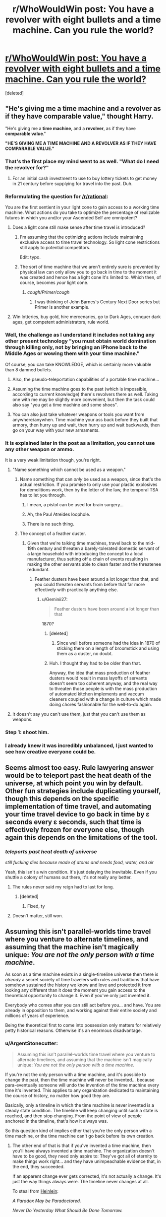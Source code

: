 #+TITLE: r/WhoWouldWin post: You have a revolver with eight bullets and a time machine. Can you rule the world?

* [[https://www.reddit.com/r/whowouldwin/comments/5j77g6/you_have_a_revolver_with_eight_bullets_and_a_time/][r/WhoWouldWin post: You have a revolver with eight bullets and a time machine. Can you rule the world?]]
:PROPERTIES:
:Score: 36
:DateUnix: 1482208629.0
:DateShort: 2016-Dec-20
:END:
[deleted]


** "He's giving me a time machine and a revolver as if they have comparable value," thought Harry.

"He's giving me a *time machine*, and a *revolver*, as if they have *comparable value*."

*"HE'S GIVING ME A TIME MACHINE AND A REVOLVER AS IF THEY HAVE COMPARABLE VALUE."*
:PROPERTIES:
:Author: LiteralHeadCannon
:Score: 107
:DateUnix: 1482210529.0
:DateShort: 2016-Dec-20
:END:

*** That's the first place my mind went to as well. "What do I need the revolver for?"
:PROPERTIES:
:Author: Dragonheart91
:Score: 52
:DateUnix: 1482217794.0
:DateShort: 2016-Dec-20
:END:

**** For an initial cash investment to use to buy lottery tickets to get money in 21 century before supplying for travel into the past. Duh.
:PROPERTIES:
:Author: melmonella
:Score: 3
:DateUnix: 1482426993.0
:DateShort: 2016-Dec-22
:END:


*** Reformulating the question for [[/r/rational]]:

You are the first sentient in your light cone to gain access to a working time machine. What actions do you take to optimize the percentage of realizable futures in which you and/or your Ascended Self are omnipotent?
:PROPERTIES:
:Author: pixelz
:Score: 35
:DateUnix: 1482217961.0
:DateShort: 2016-Dec-20
:END:

**** Does a light cone still make sense after time travel is introduced?
:PROPERTIES:
:Author: ari_zerner
:Score: 24
:DateUnix: 1482241600.0
:DateShort: 2016-Dec-20
:END:

***** I'm assuming that the optimizing actions include maintaining exclusive access to time travel technology. So light cone restrictions still apply to potential competitors.

Edit: typo.
:PROPERTIES:
:Author: pixelz
:Score: 11
:DateUnix: 1482248891.0
:DateShort: 2016-Dec-20
:END:


***** The sort of time machine that we aren't entirely sure is prevented by physical law can only allow you to go back in time to the moment it was created and hence has a light cone it's limited to. Which then, of course, becomes /your/ light cone.
:PROPERTIES:
:Author: symmetry81
:Score: 8
:DateUnix: 1482269431.0
:DateShort: 2016-Dec-21
:END:

****** /cough/Primer/cough/
:PROPERTIES:
:Author: sparr
:Score: 1
:DateUnix: 1482457658.0
:DateShort: 2016-Dec-23
:END:

******* I was thinking of John Barnes's Century Next Door series but Primer is another example.
:PROPERTIES:
:Author: symmetry81
:Score: 1
:DateUnix: 1482505300.0
:DateShort: 2016-Dec-23
:END:


**** Win lotteries, buy gold, hire mercenaries, go to Dark Ages, conquer dark ages, get competent administrators, rule world.
:PROPERTIES:
:Author: FuguofAnotherWorld
:Score: 1
:DateUnix: 1482620260.0
:DateShort: 2016-Dec-25
:END:


*** Well, the challenge as I understand it includes not taking any other present technology "you must obtain world domination through killing only, not by bringing an iPhone back to the Middle Ages or wowing them with your time machine."

Of course, you can take KNOWLEDGE, which is certainly more valuable than 8 damned bullets.
:PROPERTIES:
:Author: eltegid
:Score: 21
:DateUnix: 1482220465.0
:DateShort: 2016-Dec-20
:END:

**** Also, the pseudo-teleportation capabilities of a portable time machine...
:PROPERTIES:
:Author: eltegid
:Score: 16
:DateUnix: 1482220570.0
:DateShort: 2016-Dec-20
:END:


**** Assuming the time machine goes to the past (which is impossible, according to current knowledge) there's revolvers there as well. Taking one with me may be slightly more convenient, but then the task could also say "you get a time machine and some shoes".
:PROPERTIES:
:Author: goocy
:Score: 13
:DateUnix: 1482238794.0
:DateShort: 2016-Dec-20
:END:


**** You can also just take whatever weapons or tools you want from anywhere/anywhen. Time machine your ass back before they built that armory, then hurry up and wait, then hurry up and wait backwards, then go on your way with your new armaments.
:PROPERTIES:
:Author: buckykat
:Score: 6
:DateUnix: 1482249627.0
:DateShort: 2016-Dec-20
:END:


*** It is explained later in the post as a limitation, you cannot use any other weapon or ammo.

It is a very weak limitation though, you're right.
:PROPERTIES:
:Author: Protikon
:Score: 13
:DateUnix: 1482226100.0
:DateShort: 2016-Dec-20
:END:

**** "Name something which cannot be used as a weapon."
:PROPERTIES:
:Author: Geminii27
:Score: 18
:DateUnix: 1482247302.0
:DateShort: 2016-Dec-20
:END:

***** Name something that can /only/ be used as a weapon, since that's the actual restriction. If you promise to only use your plastic explosives for demolitions work, then by the letter of the law, the temporal TSA has to let you through.
:PROPERTIES:
:Author: Tommy2255
:Score: 14
:DateUnix: 1482258816.0
:DateShort: 2016-Dec-20
:END:

****** I mean, a pistol can be used for brain surgery...
:PROPERTIES:
:Author: Lugnut1206
:Score: 12
:DateUnix: 1482312468.0
:DateShort: 2016-Dec-21
:END:


****** Ah, the Paul Atreides loophole.
:PROPERTIES:
:Author: Geminii27
:Score: 9
:DateUnix: 1482261723.0
:DateShort: 2016-Dec-20
:END:


****** There is no such thing.
:PROPERTIES:
:Author: ajuc
:Score: 2
:DateUnix: 1482281315.0
:DateShort: 2016-Dec-21
:END:


***** The concept of a feather duster.
:PROPERTIES:
:Author: Frommerman
:Score: 6
:DateUnix: 1482258652.0
:DateShort: 2016-Dec-20
:END:

****** Given that we're talking time machines, travel back to the mid-19th century and threaten a barely-tolerated domestic servant of a large household with introducing the concept to a local manufacturer, thus setting off a chain of events resulting in making the other servants able to clean faster and the threatenee redundant.
:PROPERTIES:
:Author: Geminii27
:Score: 13
:DateUnix: 1482262145.0
:DateShort: 2016-Dec-20
:END:

******* Feather dusters have been around a lot longer than that, and you could threaten servants from before that far more effectively with practically anything else.
:PROPERTIES:
:Author: Frommerman
:Score: 5
:DateUnix: 1482263531.0
:DateShort: 2016-Dec-20
:END:

******** u/Geminii27:
#+begin_quote
  Feather dusters have been around a lot longer than that
#+end_quote

1870?
:PROPERTIES:
:Author: Geminii27
:Score: 2
:DateUnix: 1482267764.0
:DateShort: 2016-Dec-21
:END:

********* [deleted]
:PROPERTIES:
:Score: 3
:DateUnix: 1482268533.0
:DateShort: 2016-Dec-21
:END:

********** Since well before someone had the idea in 1870 of sticking them on a length of broomstick and using them as a duster, no doubt.
:PROPERTIES:
:Author: Geminii27
:Score: 4
:DateUnix: 1482272035.0
:DateShort: 2016-Dec-21
:END:


********* Huh. I thought they had to be older than that.

Anyway, the idea that mass production of feather dusters would result in mass layoffs of servants doesn't seem too coherent anyway, and the real way to threaten those people is with the mass production of automated kitchen implements and vaccum cleaners coupled with a change in culture which made doing chores fashionable for the well-to-do again.
:PROPERTIES:
:Author: Frommerman
:Score: 3
:DateUnix: 1482270385.0
:DateShort: 2016-Dec-21
:END:


**** It doesn't say you can't use them, just that you can't use them as weapons.
:PROPERTIES:
:Author: TBestIG
:Score: 1
:DateUnix: 1482257025.0
:DateShort: 2016-Dec-20
:END:


*** Step 1: shoot him.
:PROPERTIES:
:Author: Geminii27
:Score: 3
:DateUnix: 1482247344.0
:DateShort: 2016-Dec-20
:END:


*** I already knew it was incredibly unbalanced, I just wanted to see how creative everyone could be.
:PROPERTIES:
:Author: TBestIG
:Score: 1
:DateUnix: 1482256963.0
:DateShort: 2016-Dec-20
:END:


** Seems almost too easy. Rule lawyering answer would be to teleport past the heat death of the universe, at which point you win by default. Other fun strategies include duplicating yourself, though this depends on the specific implementation of time travel, and automating your time travel device to go back in time by ɛ seconds every ɛ seconds, such that time is effectively frozen for everyone else, though again this depends on the limitations of the tool.
:PROPERTIES:
:Author: Veedrac
:Score: 30
:DateUnix: 1482216258.0
:DateShort: 2016-Dec-20
:END:

*** /teleports past heat death of universe/

/still fucking dies because made of atoms and needs food, water, and air/

Yeah, this isn't a win condition. It's just delaying the inevitable. Even if you shuttle a colony of humans out there, it's not really any better.
:PROPERTIES:
:Score: 19
:DateUnix: 1482244792.0
:DateShort: 2016-Dec-20
:END:

**** The rules never said my reign had to last for long.
:PROPERTIES:
:Author: Veedrac
:Score: 41
:DateUnix: 1482245229.0
:DateShort: 2016-Dec-20
:END:

***** [deleted]
:PROPERTIES:
:Score: 2
:DateUnix: 1482298749.0
:DateShort: 2016-Dec-21
:END:

****** Fixed, ty
:PROPERTIES:
:Author: Veedrac
:Score: 2
:DateUnix: 1482338034.0
:DateShort: 2016-Dec-21
:END:


**** Doesn't matter, still won.
:PROPERTIES:
:Author: Krashnachen
:Score: 17
:DateUnix: 1482245374.0
:DateShort: 2016-Dec-20
:END:


** Assuming this isn't parallel-worlds time travel where you venture to alternate timelines, and assuming that the machine isn't magically unique: /You are not the only person with a time machine/.

As soon as a time machine exists in a single-timeline universe then there is /already/ a secret society of time travelers with rules and traditions that have somehow sustained the history we know and love and protected it from looking any different than it does the moment you gain access to the theoretical opportunity to change it. Even if you've only just invented it.

Everybody who comes after you can still act before you... and have. You are already in opposition to them, and working against their entire society and millions of years of experience.

Being the theoretical first to come into possession only matters for relatively petty historical reasons. Otherwise it's an enormous disadvantage.
:PROPERTIES:
:Author: Sparkwitch
:Score: 20
:DateUnix: 1482255440.0
:DateShort: 2016-Dec-20
:END:

*** u/ArgentStonecutter:
#+begin_quote
  Assuming this isn't parallel-worlds time travel where you venture to alternate timelines, and assuming that the machine isn't magically unique: /You are not the only person with a time machine./
#+end_quote

If you're not the only person with a time machine, and it's possible to change the past, then the time machine will never be invented... because para-eventually someone will undo the invention of the time machine every time it's invented. This applies to any organization dedicated to maintaining the course of history, no matter how good they are.

Basically, only a timeline in which the time machine is never invented is a steady state condition. The timeline will keep changing until such a state is reached, and then stop changing. From the point of view of people anchored in the timeline, that's how it always was.

So this question kind of implies either that you're the only person with a time machine, or the time machine can't go back before its own creation.
:PROPERTIES:
:Author: ArgentStonecutter
:Score: 15
:DateUnix: 1482262269.0
:DateShort: 2016-Dec-20
:END:

**** The other end of that is that if you've invented a time machine, then you'll have always invented a time machine. The organization doesn't have to be good, they need only aspire to: They've got all of eternity to make things work right... and they have unimpeachable evidence that, in the end, they succeeded.

If an apparent change ever gets corrected, it's not actually a change. It's just the way things always were. The timeline never changes at all.

To steal from [[https://en.wikipedia.org/wiki/All_You_Zombies][Heinlein]]:

/A Paradox May be Paradoctored./

/Never Do Yesterday What Should Be Done Tomorrow./

/If at Last You Do Succeed, Never Try Again./
:PROPERTIES:
:Author: Sparkwitch
:Score: 3
:DateUnix: 1482265421.0
:DateShort: 2016-Dec-20
:END:

***** u/ArgentStonecutter:
#+begin_quote
  other end of that is that if you've invented a time machine, then you'll have always invented a time machine.
#+end_quote

That's not a stable state. The butterfly effect means that it is literally mathematically impossible, even with infinite time, to create a stable timeline that contains any loops. All You Zombies is great science fiction but it's not actually science.

You need something like [[https://en.wikipedia.org/wiki/The_Big_Time][Leiber's]] law of conservation of history to damp out the entropy in the loops.
:PROPERTIES:
:Author: ArgentStonecutter
:Score: 3
:DateUnix: 1482283731.0
:DateShort: 2016-Dec-21
:END:


**** u/Roxolan:
#+begin_quote
  Basically, only a timeline in which the time machine is never invented is a steady state condition. The timeline will keep changing until such a state is reached, and then stop changing.
#+end_quote

This needs justifying. It seems to me that there could be stable states with time travel. Chaos theory / "for want of a nail" means it's ludicrously difficult to change the past without changing the circumstances that led to you changing the past, but not literally impossible. (Or things might infinitely converge towards a stable state, which amounts to the same thing.)
:PROPERTIES:
:Author: Roxolan
:Score: 2
:DateUnix: 1482430793.0
:DateShort: 2016-Dec-22
:END:

***** The timeline is incredibly fragile once you insert actual physics into the analysis. If you make any change in the past significantly before your birth, down to even scaring an animal near you when you appear, you will pretty much guarantee you're never going to be born.

The reason is hydrodynamics of seminal fluid.

This is a massive amplifier of change. You scare an animal, it behaves slightly differently, a few animals nearby change THEIR behaviour very slightly as a result, and the next time one of them mates that happens slightly differently, even if it's just a fraction of a second later, and completely different sperm reach the egg.

SO in that area, a different set of animals is born in the next generation. Over their lives they behave differently, and the changes grow.

If this is before humanity evolved, if that even happens it'll happen completely differently. The new history will be completely different from the get go. If it's only a few centuries ago, maybe it'll take twenty or thirty years before a hunter catches or doesn't catch an animal, and ends up making out with her husband a fraction of a second later the next night, and now all their children are different.

And humans are an amplifier of entropy. Within a generation the very slight changes have spread all over the planet, completely different people are born, and the timeline is completely different. All from a snap of a twig as your time machine touched down.

MAYBE if it was before Lief Erikson, the new world gets a few generations repreive, but even then... migrating animals and fish also spread changes across the globe.

The idea of going back and making a deliberate, limited change is nonsense. It can't be done.

Converging on a stable state, sure, but the most likely stable state to converge on is one in which the time machine is never invented. There's no /mechanism/ directing the creation of almost closed loops that converge over multiple iterations. It would have to happen all at once, by sheer chance, and there still would have to be no time travel ever outside that one unlikely loop. SO even if there's a loop, it's one in which the time machine gets used once and prevents itself from ever being used again... and that is just so much less likely than it simply undoing itself I can't believe in any other result.
:PROPERTIES:
:Author: ArgentStonecutter
:Score: 2
:DateUnix: 1482435586.0
:DateShort: 2016-Dec-22
:END:

****** u/Roxolan:
#+begin_quote
  If you make any change in the past significantly before your birth, down to even scaring an animal near you when you appear, you will pretty much guarantee you're never going to be born.
#+end_quote

True. But you can have a stable state over multiple loops. I.e. Kevin goes back in time and causes his mother to instead have a daughter named Laura, then Laura goes back in time and causes her mother to instead have a son named Kevin. (Add a billion steps to make this remotely plausible.)

Agree with the rest of your post.
:PROPERTIES:
:Author: Roxolan
:Score: 1
:DateUnix: 1482440383.0
:DateShort: 2016-Dec-23
:END:

******* A stable state over multiple loops is even less unlikely than a stable state over a single loop. The probability of two essential coincidences occurring can be obtained by multiplying them together. Since probabilities are always in 0..1 this can never increase the probability of the loop.
:PROPERTIES:
:Author: ArgentStonecutter
:Score: 1
:DateUnix: 1482505114.0
:DateShort: 2016-Dec-23
:END:

******** u/Roxolan:
#+begin_quote
  A stable state over multiple loops is even less unlikely than a stable state over a single loop.
#+end_quote

I don't disagree. But while a /specific/ multiple-loops stable state is highly unlikely, accounting for the possibility of multiple-loops stable states in general noticeably increases the probability of falling into a stable state.

As a toy example, let's say that the only thing time travel can change is the name of the protagonist.

First they're named Bob. If, after time travel, they're still Bob, we have a stable state.

But say instead that they become Laura. Now, after Laura time-travels, there are /two/ names that result in a stable state, Bob and Laura.

And so on and so forth. Assuming that names must have finite lengths, this actually /guarantees/ a stable state eventually, even if we can't predict its number of loops.

(In a non-toy example, as you said, there will be many more states in which time travel doesn't get discovered.)
:PROPERTIES:
:Author: Roxolan
:Score: 1
:DateUnix: 1482506046.0
:DateShort: 2016-Dec-23
:END:

********* u/ArgentStonecutter:
#+begin_quote
  let's say that the only thing time travel can change is the name of the protagonist
#+end_quote

Well, if you start with a completely contrafactual assumption, yeh, you can get predictions like this.

But you can't generalize from the finite to the infinite like that. Every loop has an infinite number of possible outcomes. Literally. And the most probable outcome is that no narratively close analog of the protagonist is ever born.
:PROPERTIES:
:Author: ArgentStonecutter
:Score: 1
:DateUnix: 1482508862.0
:DateShort: 2016-Dec-23
:END:

********** u/Roxolan:
#+begin_quote
  Every loop has an infinite number of possible outcomes.
#+end_quote

I'm not sure that's actually true. Someone with better knowledge of physics can speak up here, but isn't there a finite number of ways matter in our light cone can be distributed?

#+begin_quote
  And the most probable outcome is that no narratively close analog of the protagonist is ever born.
#+end_quote

They don't have to be narratively close to the protagonist, just identical to any one of the bajillions of previous loops.

(This ignoring the likely scenarios where time travel just stops happening, as I've already conceded.)
:PROPERTIES:
:Author: Roxolan
:Score: 1
:DateUnix: 1482509405.0
:DateShort: 2016-Dec-23
:END:

*********** u/ArgentStonecutter:
#+begin_quote
  I'm not sure that's actually true. Someone with better knowledge of physics can speak up here, but isn't there a finite number of ways matter in our light cone can be distributed?
#+end_quote

As I understand it, there's an infinite number of possible values of the resulting state for every collision of two particles. Let alone the billion billion particles in our light cone.

#+begin_quote
  They don't have to be narratively close to the protagonist, just identical to any one of the bajillions of previous loops.
#+end_quote

Identical? That's supposed to be more likely than "narratively close"?
:PROPERTIES:
:Author: ArgentStonecutter
:Score: 1
:DateUnix: 1482510527.0
:DateShort: 2016-Dec-23
:END:

************ u/Roxolan:
#+begin_quote
  Identical? That's supposed to be more likely than "narratively close"?
#+end_quote

It is not. But the sentence has two halves. I'm rephrasing /both/ halves to clarify my position.

(Trying to adhere to honest standards of conversation here; I'm not just saying whatever makes my argument appear stronger, though that may be what people are expected / "supposed" to do in other communities.)
:PROPERTIES:
:Author: Roxolan
:Score: 1
:DateUnix: 1482511455.0
:DateShort: 2016-Dec-23
:END:

************* OK, then I'm confused.

Do you mean that it's not the next loop that's identical, but one bajillions of loops later? I'm not sure how that's any more likely than the next loop being identical.

I mean, you're literally rolling an infinite number of dice every time you use the machine. Getting the same roll any finite number of rolls later isn't any more likely than getting the same roll on the next roll.
:PROPERTIES:
:Author: ArgentStonecutter
:Score: 1
:DateUnix: 1482512998.0
:DateShort: 2016-Dec-23
:END:

************** You don't necessarily need to get the same roll as the previous roll. You just need to get the same roll as /any one/ of the previous rolls you've made so far. The more rolls you make, the greater your chances (assuming nothing can stop you from rolling), unless the possible rolls are infinite and uniformly-distributed.

It's more likely to happen after a bajillion loops than after just one (and the resulting multi-loop stable state will be anywhere from one to one bajillion loops long.)
:PROPERTIES:
:Author: Roxolan
:Score: 1
:DateUnix: 1482513539.0
:DateShort: 2016-Dec-23
:END:

*************** u/ArgentStonecutter:
#+begin_quote
  unless the possible rolls are infinite and uniformly-distributed
#+end_quote

Well, they are infinite. I don't know if it's even known what order of infinity.

I don't think the distribution matters unless they're distributed into a finite number of slots. Since the "rolls" are actually happening at different times after each reset, that seems unlikely.
:PROPERTIES:
:Author: ArgentStonecutter
:Score: 1
:DateUnix: 1482524729.0
:DateShort: 2016-Dec-23
:END:


*** This is one of my favorite aspects of Haddix as an author (author of the /Shadow Children/ series). Even if she's not rational at all, or even particularly historically accurate, the protagonists in her time-travel series aren't the only time-travelers. In fact, there exist two competing factions of time travelers, that only recently diverged (but have, in effect, been competing throughout the whole of history).

I especially like the way it goes about paradoxes - the natural form of the universe /without/ time travel is predestined, and any changes from the norm will generally revert, unless they are too large. It's really weird and not too consistent, but it was a nice brain-bender for me as a young adult.
:PROPERTIES:
:Author: Tandemmirror
:Score: 3
:DateUnix: 1482260141.0
:DateShort: 2016-Dec-20
:END:


** Cheat the shit out of the stock market until I control the resources of a medium sized country, then buy the politicians of a large country and have them go to war.

TL;DR: forget the revolver, become the military-industrial complex.
:PROPERTIES:
:Author: buckykat
:Score: 17
:DateUnix: 1482249782.0
:DateShort: 2016-Dec-20
:END:

*** Right then just consolidate your world domination and use the resources to make sure you can create a FGAI with your prefered utility function as quickly as safely possible. Which then spreads backwards in time until shortly after the big bang.
:PROPERTIES:
:Author: vakusdrake
:Score: 6
:DateUnix: 1482287457.0
:DateShort: 2016-Dec-21
:END:


*** Perhaps mount the revolver in a glass case in your office, complete with the 8 bullets. The plaque reads "Flawless Victory"
:PROPERTIES:
:Author: mg115ca
:Score: 2
:DateUnix: 1482445149.0
:DateShort: 2016-Dec-23
:END:


** Why would I want to rule the world, once I have a time machine?
:PROPERTIES:
:Author: ArgentStonecutter
:Score: 16
:DateUnix: 1482242862.0
:DateShort: 2016-Dec-20
:END:

*** You're a magical construct that is identical in all measurable ways to your current self, but with a utility function of taking over the world under the "restrictions" given in the original post
:PROPERTIES:
:Author: TBestIG
:Score: 16
:DateUnix: 1482256926.0
:DateShort: 2016-Dec-20
:END:

**** Oh. Poor beggar definitely needs a spot of therapy.
:PROPERTIES:
:Author: ArgentStonecutter
:Score: 9
:DateUnix: 1482261785.0
:DateShort: 2016-Dec-20
:END:


**** Can't I just save the world? It's a lot easier to save the world by enhancing history through the use of eight bullets.

See flair.
:PROPERTIES:
:Score: 5
:DateUnix: 1482301246.0
:DateShort: 2016-Dec-21
:END:

***** What's the Fash?
:PROPERTIES:
:Author: Flashbunny
:Score: 1
:DateUnix: 1482373449.0
:DateShort: 2016-Dec-22
:END:

****** [[https://www.youtube.com/watch?v=kPpV2basTgI][Bash! Bash the fash! Oi oi oi!]]
:PROPERTIES:
:Score: 2
:DateUnix: 1482379398.0
:DateShort: 2016-Dec-22
:END:


*** With great power comes great responsibility.
:PROPERTIES:
:Author: pixelz
:Score: 2
:DateUnix: 1482249591.0
:DateShort: 2016-Dec-20
:END:

**** Oh, then ruling the world is right out.
:PROPERTIES:
:Author: ArgentStonecutter
:Score: 11
:DateUnix: 1482261613.0
:DateShort: 2016-Dec-20
:END:


** Yes.
:PROPERTIES:
:Author: goocy
:Score: 9
:DateUnix: 1482238825.0
:DateShort: 2016-Dec-20
:END:


** I think it means, 'using only killing, up to eight times, via use of a revolver and eight bullets, and a time machine, kill your way to ruling the world with those two objects only.'
:PROPERTIES:
:Author: Gavinfoxx
:Score: 2
:DateUnix: 1482805225.0
:DateShort: 2016-Dec-27
:END:


** Haven't thought about total domination, but I definitely have some ideas for easy improvements.

- Kill St. Paul before he invents Christianity, preventing the ensuing genocides it brought about. This is probably the one I'd do if I actually had a time machine.
- Kill Duncan Campbell Scott, who planned out most of the holocaust, preventing any of his copycats including Hitler.
- Kill Ferdinand and Isabella in the mid 1400s before they start any of their multiple genocides.
- Introduce Benamin Franklin (who would regiignize it as math ans not just superstition) to the fundamentals of Game Theory and Population dynamics so he can introduce those ideas to the English and French speaking parts of the world a few centuries early. To avoid a bootstrap paradox, don't teach him directly take but introduce him to someone in the Midewiwin Society, which has already discovered those branches of math.
:PROPERTIES:
:Author: gtsteel
:Score: 0
:DateUnix: 1482275589.0
:DateShort: 2016-Dec-21
:END:

*** You realise of course that you couldn't do all of those - if killing St Paul had the effect you hoped the rest of history would be VERY different...
:PROPERTIES:
:Author: MonstrousBird
:Score: 5
:DateUnix: 1482325398.0
:DateShort: 2016-Dec-21
:END:

**** Of course: each one of these was a separate idea. Most of the others seem to be mainly dealing with the mess Paul left and so would be unnecessary if plan 1 worked. It's really too bad the time machine in the prompt doesn't go back before 1000BC, otherwise I'd try to prevent Leviticus from becoming a thing.
:PROPERTIES:
:Author: gtsteel
:Score: 1
:DateUnix: 1482531320.0
:DateShort: 2016-Dec-24
:END:


*** u/ArgentStonecutter:
#+begin_quote
  Kill St. Paul before he invents Christianity, preventing the ensuing genocides it brought about. This is probably the one I'd do if I actually had a time machine.
#+end_quote

Frederick Pohl, /"Waiting for the Olympians"/
:PROPERTIES:
:Author: ArgentStonecutter
:Score: 1
:DateUnix: 1482316801.0
:DateShort: 2016-Dec-21
:END:
